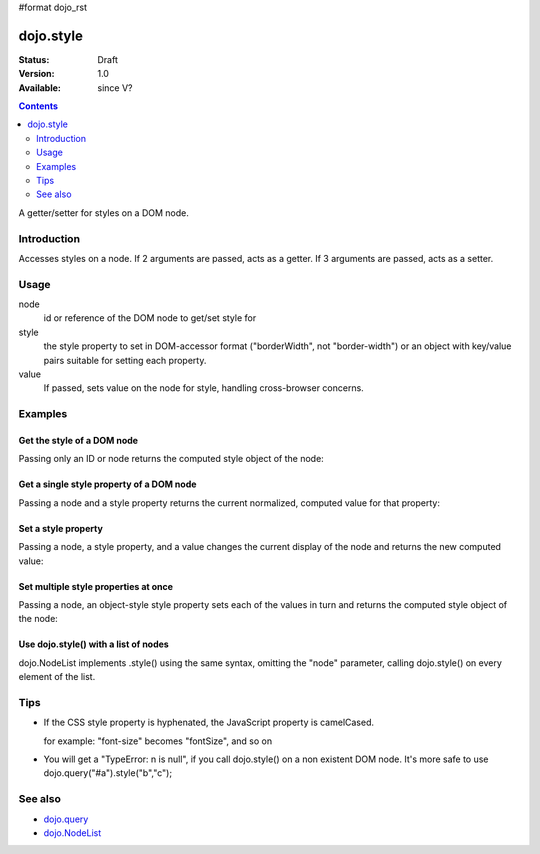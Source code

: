 #format dojo_rst

dojo.style
==========

:Status: Draft
:Version: 1.0
:Available: since V?

.. contents::
   :depth: 2

A getter/setter for styles on a DOM node.


============
Introduction
============

Accesses styles on a node. If 2 arguments are passed, acts as a getter. If 3 arguments are passed, acts as a setter.


=====
Usage
=====

.. code-block :: javascript
 :linenos:

 <script type="text/javascript">
   dojo.style(node, style, value);
 </script>

node
  id or reference of the DOM node to get/set style for

style
  the style property to set in DOM-accessor format ("borderWidth", not "border-width") or an object with key/value pairs suitable for setting each property.

value
  If passed, sets value on the node for style, handling cross-browser concerns.


========
Examples
========

Get the style of a DOM node
---------------------------

Passing only an ID or node returns the computed style object of the node:

.. cv-compound::

  .. cv:: css

     <style type="text/css">
         .style1 { color: red; padding: 10px; border: 1px red solid; }
     </style>

  .. cv:: javascript

    <script type="text/javascript">
        dojo.require("dijit.form.Button");
    </script>

  .. cv:: html

    <div id="poorboy" class="style1">Don't look at me - I'm just a poor DOM node.</div>
    <ul id="poorboy_styles"></ul>

    <div dojoType="dijit.form.Button">
        get the current style
        <script type="dojo/method" event="onClick" args="evt">
            // Get the style from DOM node "poorboy":
            var s = dojo.style("poorboy");
            for(var i in s){ 
                var n = dojo.doc.createElement('li');
                n.innerHTML = i + " = " + s[i];
                dojo.place(n, "poorboy_styles", "first");
            }
        </script>
    </div>


Get a single style property of a DOM node
-----------------------------------------

Passing a node and a style property returns the current normalized, computed value for that property:

.. cv-compound::

  .. cv:: css

     <style type="text/css">
         .style2 { color: blue; padding: 10px; border: 1px blue solid; }
     </style>

  .. cv:: javascript

    <script type="text/javascript">
        dojo.require("dijit.form.Button");
    </script>

  .. cv:: html

    <div id="poorboy2" class="style2">I will tell you anything...</div>

    <div dojoType="dijit.form.Button">
        give me the color
        <script type="dojo/method" event="onClick" args="evt">
            // Get the color property from DOM node "poorboy2":
            alert(dojo.style("poorboy", "color"));
        </script>
    </div>

Set a style property
--------------------

Passing a node, a style property, and a value changes the current display of the node and returns the new computed value:

.. cv-compound::

  .. cv:: css

     <style type="text/css">
         .style3 { color: green; padding: 10px; border: 1px green solid; }
     </style>

  .. cv:: javascript

    <script type="text/javascript">
        dojo.require("dijit.form.Button");
    </script>

  .. cv:: html

    <div id="poorboy3" class="style3">I don't like this green</div>

    <div dojoType="dijit.form.Button">
        give me another color
        <script type="dojo/method" event="onClick" args="evt">
            // Set the color 'red' to DOM node "poorboy3":
            dojo.style("poorboy3", "color", "red");
        </script>
    </div>


Set multiple style properties at once
-------------------------------------

Passing a node, an object-style style property sets each of the values in turn and returns the computed style object of the node:

.. cv-compound::

  .. cv:: css

     <style type="text/css">
         .style4 { color: black; padding: 10px; border: 1px black solid; }
     </style>

  .. cv:: javascript

    <script type="text/javascript">
        dojo.require("dijit.form.Button");
    </script>

  .. cv:: html

    <div id="poorboy4" class="style4">NIB - the Node in black</div>

    <div dojoType="dijit.form.Button">
        set multiple style properties
        <script type="dojo/method" event="onClick" args="evt">
            // Set the color to 'white', background-color to "black", padding to "20px" to DOM node "poorboy4":
            dojo.style("poorboy4", {
                "backgroundColor": "black",
                "color": "white",
                "padding": "20px"
            });
        </script>
    </div>


Use dojo.style() with a list of nodes
-------------------------------------

dojo.NodeList implements .style() using the same syntax, omitting the "node" parameter, calling dojo.style() on every element of the list.

.. cv-compound::

  .. cv:: css

     <style type="text/css">
         .style5 { color: black; padding: 10px; border: 1px black solid; }
         .sweet { color: #FF8C8C; }
     </style>

  .. cv:: javascript

    <script type="text/javascript">
        dojo.require("dijit.form.Button");
    </script>

  .. cv:: html

    <div id="poorboy5" class="style5">
        <p>The different faces of dojo.style():</p>
        <ul>
            <li class="sweet">dojo.style(node);</li>
            <li class="sweet">dojo.style(node, property);</li>
            <li class="sweet">dojo.style(node, property, value);</li>
            <li class="sweet">dojo.style(node, object);</li>
        </ul>
    </div>

    <div dojoType="dijit.form.Button">
        change the style for each point
        <script type="dojo/method" event="onClick" args="evt">
            // Set the color to 'red', opacity to 0.5, border to "3px solid black" to DOM node "poorboy4":
            dojo.query(".sweet").style({
                "backgroundColor": "#B822B0",
                "color": "#FFFF00"
            });
        </script>
    </div>


====
Tips
====

* If the CSS style property is hyphenated, the JavaScript property is camelCased. 

  for example: "font-size" becomes "fontSize", and so on

* You will get a "TypeError: n is null", if you call dojo.style() on a non existent DOM node. It's more safe to use dojo.query("#a").style("b","c"); 


========
See also
========

* `dojo.query <dojo/query>`_
* `dojo.NodeList <dojo/NodeList>`_
